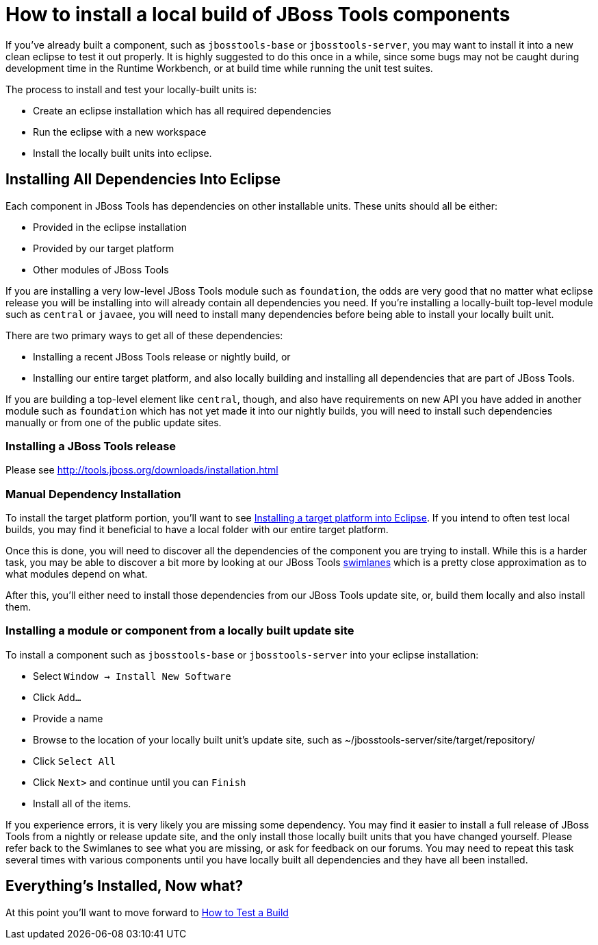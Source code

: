 = How to install a local build of JBoss Tools components

If you've already built a component, such as `jbosstools-base` or `jbosstools-server`, you may want to 
install it into a new clean eclipse to test it out properly. It is highly suggested to do this
once in a while, since some bugs may not be caught during development time in the Runtime Workbench, 
or at build time while running the unit test suites. 

The process to install and test your locally-built units is:

* Create an eclipse installation which has all required dependencies
* Run the eclipse with a new workspace
* Install the locally built units into eclipse. 

== Installing All Dependencies Into Eclipse

Each component in JBoss Tools has dependencies on other installable units. These units should all be either:

* Provided in the eclipse installation
* Provided by our target platform
* Other modules of JBoss Tools

If you are installing a very low-level JBoss Tools module such as `foundation`, the odds are very good that 
no matter what eclipse release you will be installing into will already contain all dependencies you need.  
If you're installing a locally-built top-level module such as `central` or `javaee`, you will need to install
many dependencies before being able to install your locally built unit. 

There are two primary ways to get all of these dependencies:

* Installing a recent JBoss Tools release or nightly build, or
* Installing our entire target platform, and also locally building and installing all dependencies that are part of JBoss Tools. 

If you are building a top-level element like `central`, though, and also have requirements on new API you have added
in another module such as `foundation` which has not yet made it into our nightly builds, you will need to install
such dependencies manually or from one of the public update sites. 

=== Installing a JBoss Tools release

Please see http://tools.jboss.org/downloads/installation.html

=== Manual Dependency Installation

To install the target platform portion, you'll want to see link:target_platforms/target_platforms_for_consumers.adoc#installing-a-target-platform-into-eclipse[Installing a target platform into Eclipse]. If you intend to often test local builds, you may find it beneficial to have a local folder with our entire target platform. 

Once this is done, you will need to discover all the dependencies of the component you are trying to install. While this is a harder task, you may be able to discover a bit more by looking at our JBoss Tools link:http://download.jboss.org/jbosstools/builds/cascade/swimlanes_42.html[swimlanes] which is a pretty close approximation as to what modules depend on what. 

After this, you'll either need to install those dependencies from our JBoss Tools update site, or, build them locally and also install them.

=== Installing a module or component from a locally built update site

To install a component such as `jbosstools-base` or `jbosstools-server` into your eclipse installation:

* Select `Window -> Install New Software` 
* Click `Add...`
* Provide a name 
* Browse to the location of your locally built unit's update site, such as ~/jbosstools-server/site/target/repository/
* Click `Select All`
* Click `Next>` and continue until you can `Finish`
* Install all of the items. 

If you experience errors, it is very likely you are missing some dependency. You may find it easier to install a full release of JBoss Tools from a nightly or release update site, and the only install those locally built units that you have changed yourself.  Please refer back to the Swimlanes to see what you are missing, or ask for feedback on our forums. You may need to repeat this task several times with various components until you have locally built all dependencies and they have all been installed. 

== Everything's Installed, Now what? 

At this point you'll want to move forward to link:how_to_test_a_build.adoc[How to Test a Build]

